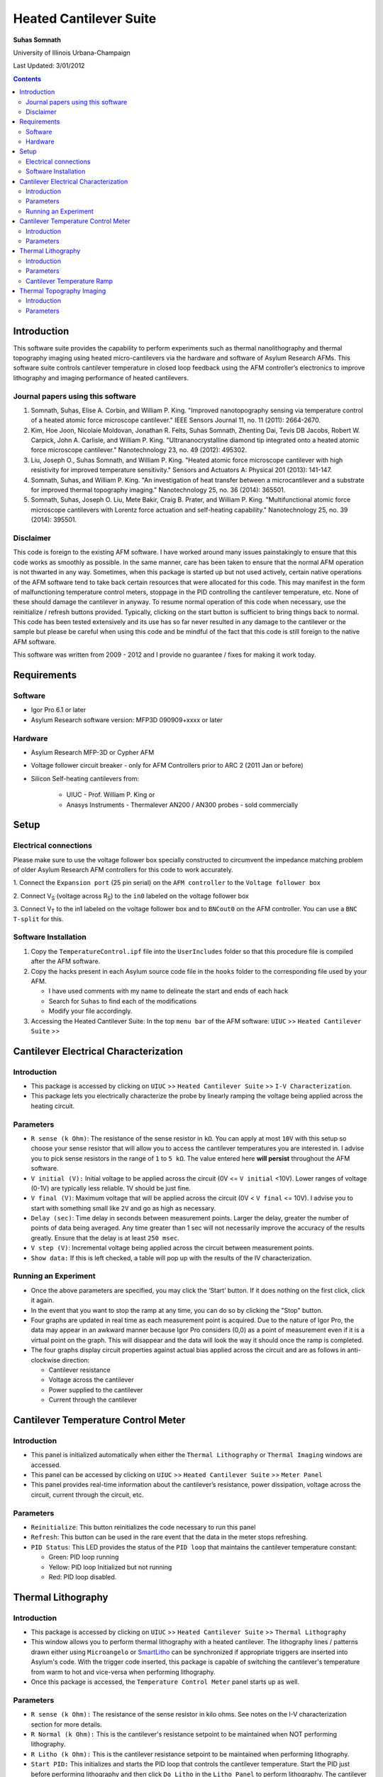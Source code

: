 Heated Cantilever Suite
========================
**Suhas Somnath**

University of Illinois Urbana-Champaign

Last Updated: 3/01/2012

.. contents::

Introduction
-------------

This software suite provides the capability to perform experiments such
as thermal nanolithography and thermal topography imaging using heated
micro-cantilevers via the hardware and software of Asylum Research AFMs.
This software suite controls cantilever temperature in closed loop
feedback using the AFM controller’s electronics to improve lithography
and imaging performance of heated cantilevers.

Journal papers using this software
~~~~~~~~~~~~~~~~~~~~~~~~~~~~~~~~~~~~
1. Somnath, Suhas, Elise A. Corbin, and William P. King. "Improved nanotopography sensing via temperature control of a heated atomic force microscope cantilever." IEEE Sensors Journal 11, no. 11 (2011): 2664-2670.
2. Kim, Hoe Joon, Nicolaie Moldovan, Jonathan R. Felts, Suhas Somnath, Zhenting Dai, Tevis DB Jacobs, Robert W. Carpick, John A. Carlisle, and William P. King. "Ultrananocrystalline diamond tip integrated onto a heated atomic force microscope cantilever." Nanotechnology 23, no. 49 (2012): 495302.
3. Liu, Joseph O., Suhas Somnath, and William P. King. "Heated atomic force microscope cantilever with high resistivity for improved temperature sensitivity." Sensors and Actuators A: Physical 201 (2013): 141-147.
4. Somnath, Suhas, and William P. King. "An investigation of heat transfer between a microcantilever and a substrate for improved thermal topography imaging." Nanotechnology 25, no. 36 (2014): 365501.
5. Somnath, Suhas, Joseph O. Liu, Mete Bakir, Craig B. Prater, and William P. King. "Multifunctional atomic force microscope cantilevers with Lorentz force actuation and self-heating capability." Nanotechnology 25, no. 39 (2014): 395501.

Disclaimer
~~~~~~~~~~~

This code is foreign to the existing AFM software. I have worked around
many issues painstakingly to ensure that this code works as smoothly as
possible. In the same manner, care has been taken to ensure that the
normal AFM operation is not thwarted in any way. Sometimes, when this
package is started up but not used actively, certain native operations
of the AFM software tend to take back certain resources that were
allocated for this code. This may manifest in the form of malfunctioning
temperature control meters, stoppage in the PID controlling the
cantilever temperature, etc. None of these should damage the cantilever
in anyway. To resume normal operation of this code when necessary, use
the reinitialize / refresh buttons provided. Typically, clicking on the
start button is sufficient to bring things back to normal. This code has
been tested extensively and its use has so far never resulted in any
damage to the cantilever or the sample but please be careful when using
this code and be mindful of the fact that this code is still foreign to
the native AFM software.

This software was written from 2009 - 2012 and I provide no guarantee / fixes for making it work today.

Requirements
------------

Software
~~~~~~~~~

* Igor Pro 6.1 or later
* Asylum Research software version: MFP3D 090909+xxxx or later

Hardware
~~~~~~~~~

* Asylum Research MFP-3D or Cypher AFM
* Voltage follower circuit breaker - only for AFM Controllers prior to ARC 2 (2011 Jan or before)
* Silicon Self-heating cantilevers from:

   * UIUC - Prof. William P. King or
   * Anasys Instruments - Thermalever AN200 / AN300 probes - sold commercially

Setup
-----

Electrical connections
~~~~~~~~~~~~~~~~~~~~~~~

Please make sure to use the voltage follower box specially constructed
to circumvent the impedance matching problem of older Asylum Research
AFM controllers for this code to work accurately.

|Schematic|

1. Connect the ``Expansion port`` (25 pin serial) on the ``AFM controller`` to
the ``Voltage follower box``

2. Connect V\ :sub:`S` (voltage across R\ :sub:`S`) to the ``in0`` labeled
on the voltage follower box

3. Connect V\ :sub:`T` to the in1 labeled on the voltage follower box
and to ``BNCout0`` on the AFM controller. You can use a ``BNC T-split`` for
this.

Software Installation
~~~~~~~~~~~~~~~~~~~~~
1. Copy the ``TemperatureControl.ipf`` file into the ``UserIncludes`` folder so that this procedure file is compiled after
   the AFM software.
2. Copy the hacks present in each Asylum source code file in the ``hooks`` folder to the corresponding file used by your AFM.

   * I have used comments with my name to delineate the start and ends of each hack
   * Search for ``Suhas`` to find each of the modifications
   * Modify your file accordingly.
3. Accessing the Heated Cantilever Suite: In the top ``menu bar`` of the AFM
   software: ``UIUC`` >> ``Heated Cantilever Suite`` >>

|image1|

Cantilever Electrical Characterization
---------------------------------------

|image2|

Introduction
~~~~~~~~~~~~~

-  This package is accessed by clicking on ``UIUC`` >> ``Heated Cantilever Suite`` >> ``I-V Characterization``.

-  This package lets you electrically characterize the probe by linearly
   ramping the voltage being applied across the heating circuit.

Parameters
~~~~~~~~~~~

-  ``R sense (k Ohm)``: The resistance of the sense resistor in ``kΩ``. You
   can apply at most ``10V`` with this setup so choose your sense resistor
   that will allow you to access the cantilever temperatures you are
   interested in. I advise you to pick sense resistors in the range of ``1``
   to ``5 kΩ``. The value entered here **will persist** throughout the AFM
   software.

-  ``V initial (V):`` Initial voltage to be applied across the circuit
   (0V <= ``V initial`` <10V). Lower ranges of voltage (0-1V) are typically
   less reliable. 1V should be just fine.

-  ``V final (V)``: Maximum voltage that will be applied across the
   circuit (0V < ``V final`` <= 10V). I advise you to start with something
   small like ``2V`` and go as high as necessary.

-  ``Delay (sec)``: Time delay in seconds between measurement points.
   Larger the delay, greater the number of points of data being
   averaged. Any time greater than 1 sec will not necessarily improve
   the accuracy of the results greatly. Ensure that the delay is at
   least ``250 msec``.

-  ``V step (V)``: Incremental voltage being applied across the circuit
   between measurement points.

-  ``Show data:`` If this is left checked, a table will pop up with the
   results of the IV characterization.

Running an Experiment
~~~~~~~~~~~~~~~~~~~~~~

-  Once the above parameters are specified, you may click the ‘Start’
   button. If it does nothing on the first click, click it again.

-  In the event that you want to stop the ramp at any time, you can do
   so by clicking the "Stop" button.

-  Four graphs are updated in real time as each measurement point is
   acquired. Due to the nature of Igor Pro, the data may appear in an
   awkward manner because Igor Pro considers (0,0) as a point of
   measurement even if it is a virtual point on the graph. This will
   disappear and the data will look the way it should once the ramp is
   completed.

-  The four graphs display circuit properties against actual bias
   applied across the circuit and are as follows in anti-clockwise
   direction:

   -  Cantilever resistance

   -  Voltage across the cantilever

   -  Power supplied to the cantilever

   -  Current through the cantilever

Cantilever Temperature Control Meter
------------------------------------

|image3|

Introduction
~~~~~~~~~~~~~

-  This panel is initialized automatically when either the ``Thermal Lithography`` or
   ``Thermal Imaging`` windows are accessed.

-  This panel can be accessed by clicking on ``UIUC`` >> ``Heated Cantilever Suite`` >> ``Meter Panel``

-  This panel provides real-time information about the cantilever’s
   resistance, power dissipation, voltage across the circuit, current
   through the circuit, etc.

Parameters
~~~~~~~~~~

-  ``Reinitialize``: This button reinitializes the code necessary to run
   this panel

-  ``Refresh``: This button can be used in the rare event that the data
   in the meter stops refreshing.

-  ``PID Status``: This LED provides the status of the ``PID loop`` that
   maintains the cantilever temperature constant:

   -  Green: PID loop running

   -  Yellow: PID loop Initialized but not running

   -  Red: PID loop disabled.

Thermal Lithography
-------------------

|image4|

Introduction
~~~~~~~~~~~~~

-  This package is accessed by clicking on ``UIUC`` >> ``Heated Cantilever Suite`` >> ``Thermal Lithography``

-  This window allows you to perform thermal lithography with a heated
   cantilever. The lithography lines / patterns drawn either using
   ``Microangelo`` or `SmartLitho <https://github.com/ssomnath/smart_litho>`_ can be synchronized if appropriate triggers
   are inserted into Asylum's code. With the trigger code inserted, this
   package is capable of switching the cantilever's temperature from
   warm to hot and vice-versa when performing lithography.

-  Once this package is accessed, the ``Temperature Control Meter`` panel
   starts up as well.

Parameters
~~~~~~~~~~

-  ``R sense (k Ohm):`` The resistance of the sense resistor in kilo
   ohms. See notes on the I-V characterization section for more details.

-  ``R Normal (k Ohm):`` This is the cantilever's resistance setpoint to
   be maintained when NOT performing lithography.

-  ``R Litho (k Ohm):`` This is the cantilever resistance setpoint to be
   maintained when performing lithography.

-  ``Start PID:`` This initializes and starts the PID loop that controls
   the cantilever temperature. Start the PID just before performing
   lithography and then click ``Do Litho`` in the ``Litho Panel`` to perform
   lithography. The cantilever will not be heated unless the PID is
   started. When the PID is started, the square window to the right of
   the Start PID button will turn green indicating that the PID is
   currently maintaining constant cantilever temperature.

-  ``Stop PID:`` Should the experiment go awry for some reason, you can
   use this button to stop the heating. If the experiment proceeds
   normally, the heating will be discontinued once the lithography is
   completed or the lithography is aborted by the user by clicking on
   ``Stop Litho`` in the Litho Panel.

**Note** - Due to limitations of Asylum's hardware & software, the above
mentioned cantilever resistance set-points may not be maintained very
accurately (although the precision is very good). For typical purposes,
the inaccuracy should be acceptable. Use the meter panel to tweak the
set-points until the desired set-point is reached in the meter panel.

Don't set the ``Rcant`` setpoint too close to the room temperature
resistance of the cantilever. This causes the PID control to approach a singularity. In this
case ``0 V`` will be applied to the circuit. This will NOT result in damage to the
cantilever.

Cantilever Temperature Ramp
~~~~~~~~~~~~~~~~~~~~~~~~~~~

-  This package also allows slow ramping of cantilever temperature while
   performing lithography. This feature is disabled by default.

-  The cantilever temperature is ramped only while performing
   lithography and not in between lines. Once the lithography of the
   current line / feature is completed and that of the next line starts,
   the temperature ramp starts from the beginning again.

-  The ramp starts with the specified ``R Litho`` and ramps up to ``R max``.

-  ``Ramp Temperature``: This needs to be checked to enable ramping of
   temperature during lithography

-  ``T step (sec)``: This is the time delay before the cantilever
   temperature is incremented

-  ``R max (k Ohm)``: This is the maximum cantilever electrical
   resistance up to which the cantilever temperature will be ramped and
   henceforth held constant till the lithography of the current feature
   ends.

Thermal Topography Imaging
---------------------------

|image5|

Introduction
~~~~~~~~~~~~

-  This package is accessed by clicking on ``UIUC`` >> ``Heated Cantilever Suite`` >> ``Thermal Imaging``

-  This window allows you to perform thermal topography imaging with a
   heated cantilever.

-  Once this package is accessed, the ``Temperature Control Meter`` panel
   starts up as well.

Parameters
~~~~~~~~~~

-  ``R sense (k Ohm):`` The resistance of the sense resistor in kilo
   ohms. See notes on the ``I-V characterization`` section for more details.

-  ``R cant (k Ohm):`` This is the cantilever's resistance setpoint to
   be maintained when performing topography imaging.

-  ``Scan Mode:`` This allows the user to choose the mode of actuation
   of the cantilever when imaging. The lateral channel has been used to
   display the voltage across the cantilever. This imaging window should
   be initialized automatically. Setting the mode of imaging here allows
   the software to set up the imaging windows among other parameters
   accordingly:

   -  ``Thermal Feedback:`` This is a beta testing feature. Please don’t
      use this. Instead, please use the contact mode and tapping modes
      of imaging only.

-  ``Start PID:`` This initializes and starts the PID loop that controls
   the cantilever temperature. Start the PID just before performing
   imaging and then click ``Do Scan`` in the ``Master Panel`` to perform
   topography imaging. The cantilever will not be heated unless the PID
   is started. When the PID is started, the square window to the right
   of the Start PID button will turn green indicating that the PID is
   currently maintaining constant cantilever temperature.

-  ``Stop PID:`` Should the experiment go awry for some reason, you can
   use this button to stop the heating. If the experiment proceeds
   normally, the heating will be discontinued once the imaging is
   completed or the imaging is aborted by the user by clicking on ``Stop Scan`` in the ``Master Panel``.

.. |Schematic| image:: media/image1.png
   :width: 3.12083in
   :height: 3.22431in
.. |image1| image:: media/image2.emf
   :width: 6.06875in
   :height: 1.46528in
.. |image2| image:: media/image3.png
   :width: 6.5in
   :height: 4.70694in
.. |image3| image:: media/image4.png
   :width: 5.46528in
   :height: 2.37917in
.. |image4| image:: media/image5.png
   :width: 2.65486in
   :height: 3.84514in
.. |image5| image:: media/image6.png
   :width: 2.31042in
   :height: 2.72431in
